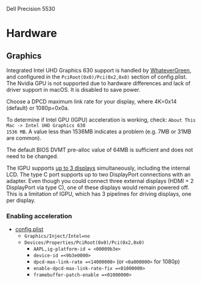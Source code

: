 Dell Precision 5530
* Hardware	
** Graphics	
Integrated Intel UHD Graphics 630 support is handled by [[https://github.com/acidanthera/WhateverGreen][WhateverGreen]], and configured in the	
=PciRoot(0x0)/Pci(0x2,0x0)= section of config.plist. The Nvidia GPU is not supported due to hardware	
differences and lack of driver support in macOS. It is disabled to save power.	

Choose a DPCD maximum link rate for your display, where 4K=0x14 (default) or 1080p=0x0a.	

To determine if Intel GPU (IGPU) acceleration is working, check: =About This Mac -> Intel UHD Graphics 630	
1536 MB=. A value less than 1536MB indicates a problem (e.g. 7MB or 31MB are common).	

The default BIOS DVMT pre-alloc value of 64MB is sufficient and does not need to be changed.	

The IGPU supports [[https://www.intel.com/content/www/us/en/support/articles/000025672/graphics-drivers.html][up to 3 displays]] simultaneously, including the internal LCD. The type C port	
supports up to two DisplayPort connections with an adapter. Even though you could connect three	
external displays (HDMI + 2 DisplayPort via type C), one of these displays would remain powered	
off. This is a limitation of IGPU, which has 3 pipelines for driving displays, one per display.	
*** Enabling acceleration	
- [[file:EFI/CLOVER/config.plist][config.plist]]	
  - =Graphics/Inject/Intel=no=	
  - =Devices/Properties/PciRoot(0x0)/Pci(0x2,0x0)=	
    - =AAPL,ig-platform-id = <00009b3e>=	
    - =device-id =<9b3e0000>=	
    - =dpcd-max-link-rate =<14000000>= (or =<0a000000>= for 1080p)	
    - =enable-dpcd-max-link-rate-fix =<01000000>=	
    - =framebuffer-patch-enable =<01000000>=
